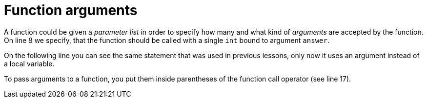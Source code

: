 = Function arguments

A function could be given a _parameter list_ in order to specify how many and
what kind of _arguments_ are accepted by the function. On line 8 we specify,
that the function should be called with a single `int` bound to
argument `answer`.

On the following line you can see the same statement that was used in previous
lessons, only now it uses an argument instead of a local variable.

To pass arguments to a function, you put them inside parentheses of the
function call operator (see line 17).
